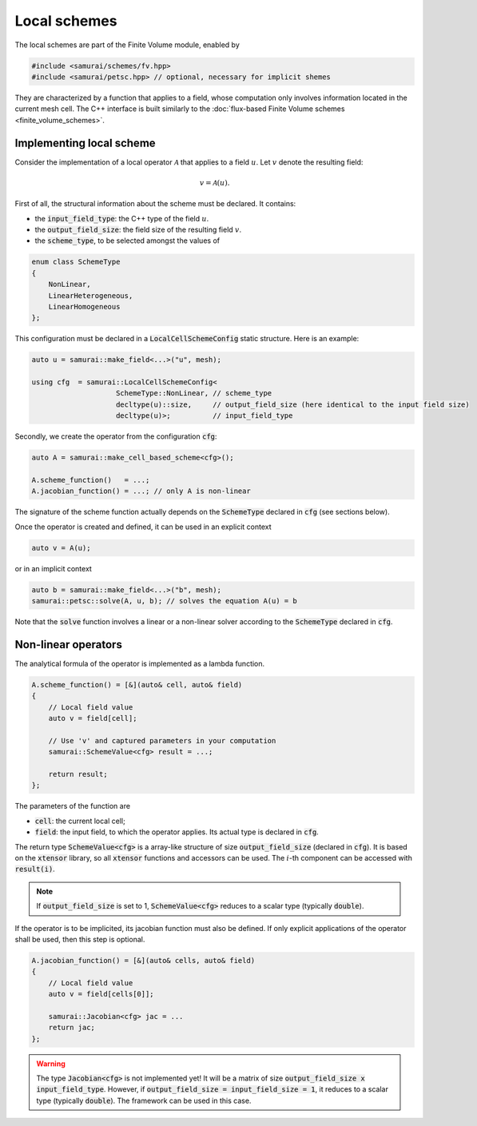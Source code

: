 =============
Local schemes
=============

The local schemes are part of the Finite Volume module, enabled by

.. code-block:: c++

    #include <samurai/schemes/fv.hpp>
    #include <samurai/petsc.hpp> // optional, necessary for implicit shemes

They are characterized by a function that applies to a field, whose computation only involves information located in the current mesh cell.
The C++ interface is built similarly to the :doc:`flux-based Finite Volume schemes <finite_volume_schemes>`.

Implementing local scheme
-------------------------

Consider the implementation of a local operator :math:`\mathcal{A}` that applies to a field :math:`u`.
Let :math:`v` denote the resulting field:

.. math::
    v = \mathcal{A}(u).

First of all, the structural information about the scheme must be declared.
It contains:

- the :code:`input_field_type`: the C++ type of the field :math:`u`.
- the :code:`output_field_size`: the field size of the resulting field :math:`v`.
- the :code:`scheme_type`, to be selected amongst the values of

.. code-block:: c++

    enum class SchemeType
    {
        NonLinear,
        LinearHeterogeneous,
        LinearHomogeneous
    };

This configuration must be declared in a :code:`LocalCellSchemeConfig` static structure.
Here is an example:

.. code-block:: c++

    auto u = samurai::make_field<...>("u", mesh);

    using cfg  = samurai::LocalCellSchemeConfig<
                        SchemeType::NonLinear, // scheme_type
                        decltype(u)::size,     // output_field_size (here identical to the input field size)
                        decltype(u)>;          // input_field_type

Secondly, we create the operator from the configuration :code:`cfg`:

.. code-block:: c++

    auto A = samurai::make_cell_based_scheme<cfg>();

    A.scheme_function()   = ...;
    A.jacobian_function() = ...; // only A is non-linear

The signature of the scheme function actually depends on the :code:`SchemeType` declared in :code:`cfg` (see sections below).

Once the operator is created and defined, it can be used in an explicit context

.. code-block:: c++

    auto v = A(u);

or in an implicit context

.. code-block:: c++

    auto b = samurai::make_field<...>("b", mesh);
    samurai::petsc::solve(A, u, b); // solves the equation A(u) = b

Note that the :code:`solve` function involves a linear or a non-linear solver according to the :code:`SchemeType` declared in :code:`cfg`.


Non-linear operators
--------------------

The analytical formula of the operator is implemented as a lambda function.

.. code-block:: c++

    A.scheme_function() = [&](auto& cell, auto& field)
    {
        // Local field value
        auto v = field[cell];

        // Use 'v' and captured parameters in your computation
        samurai::SchemeValue<cfg> result = ...;

        return result;
    };

The parameters of the function are

- :code:`cell`: the current local cell;
- :code:`field`: the input field, to which the operator applies. Its actual type is declared in :code:`cfg`.

The return type :code:`SchemeValue<cfg>` is a array-like structure of size :code:`output_field_size` (declared in :code:`cfg`).
It is based on the :code:`xtensor` library, so all :code:`xtensor` functions and accessors can be used.
The :math:`i`-th component can be accessed with :code:`result(i)`.

.. note::
    If :code:`output_field_size` is set to 1, :code:`SchemeValue<cfg>` reduces to a scalar type (typically :code:`double`).

If the operator is to be implicited, its jacobian function must also be defined.
If only explicit applications of the operator shall be used, then this step is optional.

.. code-block:: c++

    A.jacobian_function() = [&](auto& cells, auto& field)
    {
        // Local field value
        auto v = field[cells[0]];

        samurai::Jacobian<cfg> jac = ...
        return jac;
    };

.. warning::
    The type :code:`Jacobian<cfg>` is not implemented yet! It will be a matrix of size :code:`output_field_size x input_field_type`.
    However, if :code:`output_field_size = input_field_size = 1`, it reduces to a scalar type (typically :code:`double`).
    The framework can be used in this case.

